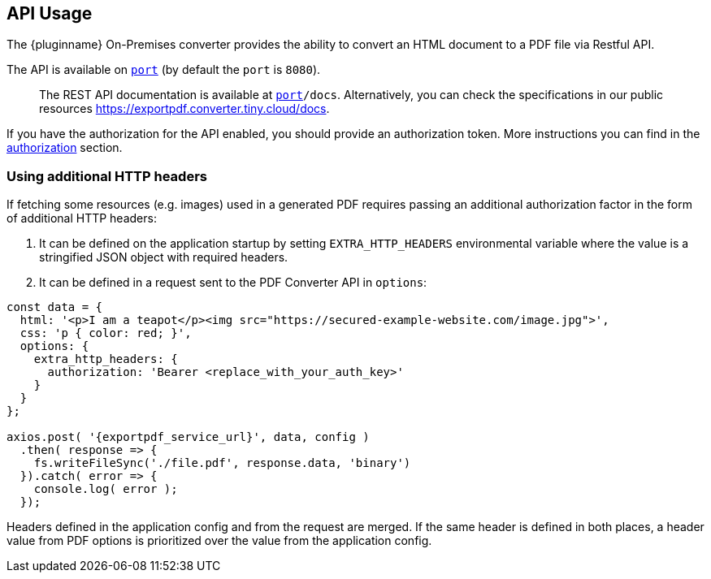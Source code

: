 [[api-usage]]
== API Usage

The {pluginname} On-Premises converter provides the ability to convert an HTML document to a PDF file via Restful API.

The API is available on `http://localhost:[port]` (by default the `port` is `8080`).

> The REST API documentation is available at `http://localhost:[port]/docs`.
Alternatively, you can check the specifications in our public resources link:https://exportpdf.converter.tiny.cloud/docs[https://exportpdf.converter.tiny.cloud/docs^].

If you have the authorization for the API enabled, you should provide an authorization token. More instructions you can find in the xref:individual-export-to-pdf-on-premises.adoc#authorization[authorization] section.

=== Using additional HTTP headers

If fetching some resources (e.g. images) used in a generated PDF requires passing an additional authorization factor in the form of additional HTTP headers:

. It can be defined on the application startup by setting `EXTRA_HTTP_HEADERS` environmental variable where the value is a stringified JSON object with required headers.
. It can be defined in a request sent to the PDF Converter API in `options`:

[source, js, subs="attributes+"]
----
const data = {
  html: '<p>I am a teapot</p><img src="https://secured-example-website.com/image.jpg">',
  css: 'p { color: red; }',
  options: {
    extra_http_headers: {
      authorization: 'Bearer <replace_with_your_auth_key>'
    }
  }
};

axios.post( '{exportpdf_service_url}', data, config )
  .then( response => {
    fs.writeFileSync('./file.pdf', response.data, 'binary')
  }).catch( error => {
    console.log( error );
  });
----

Headers defined in the application config and from the request are merged. If the same header is defined in both places, a header value from PDF options is prioritized over the value from the application config.